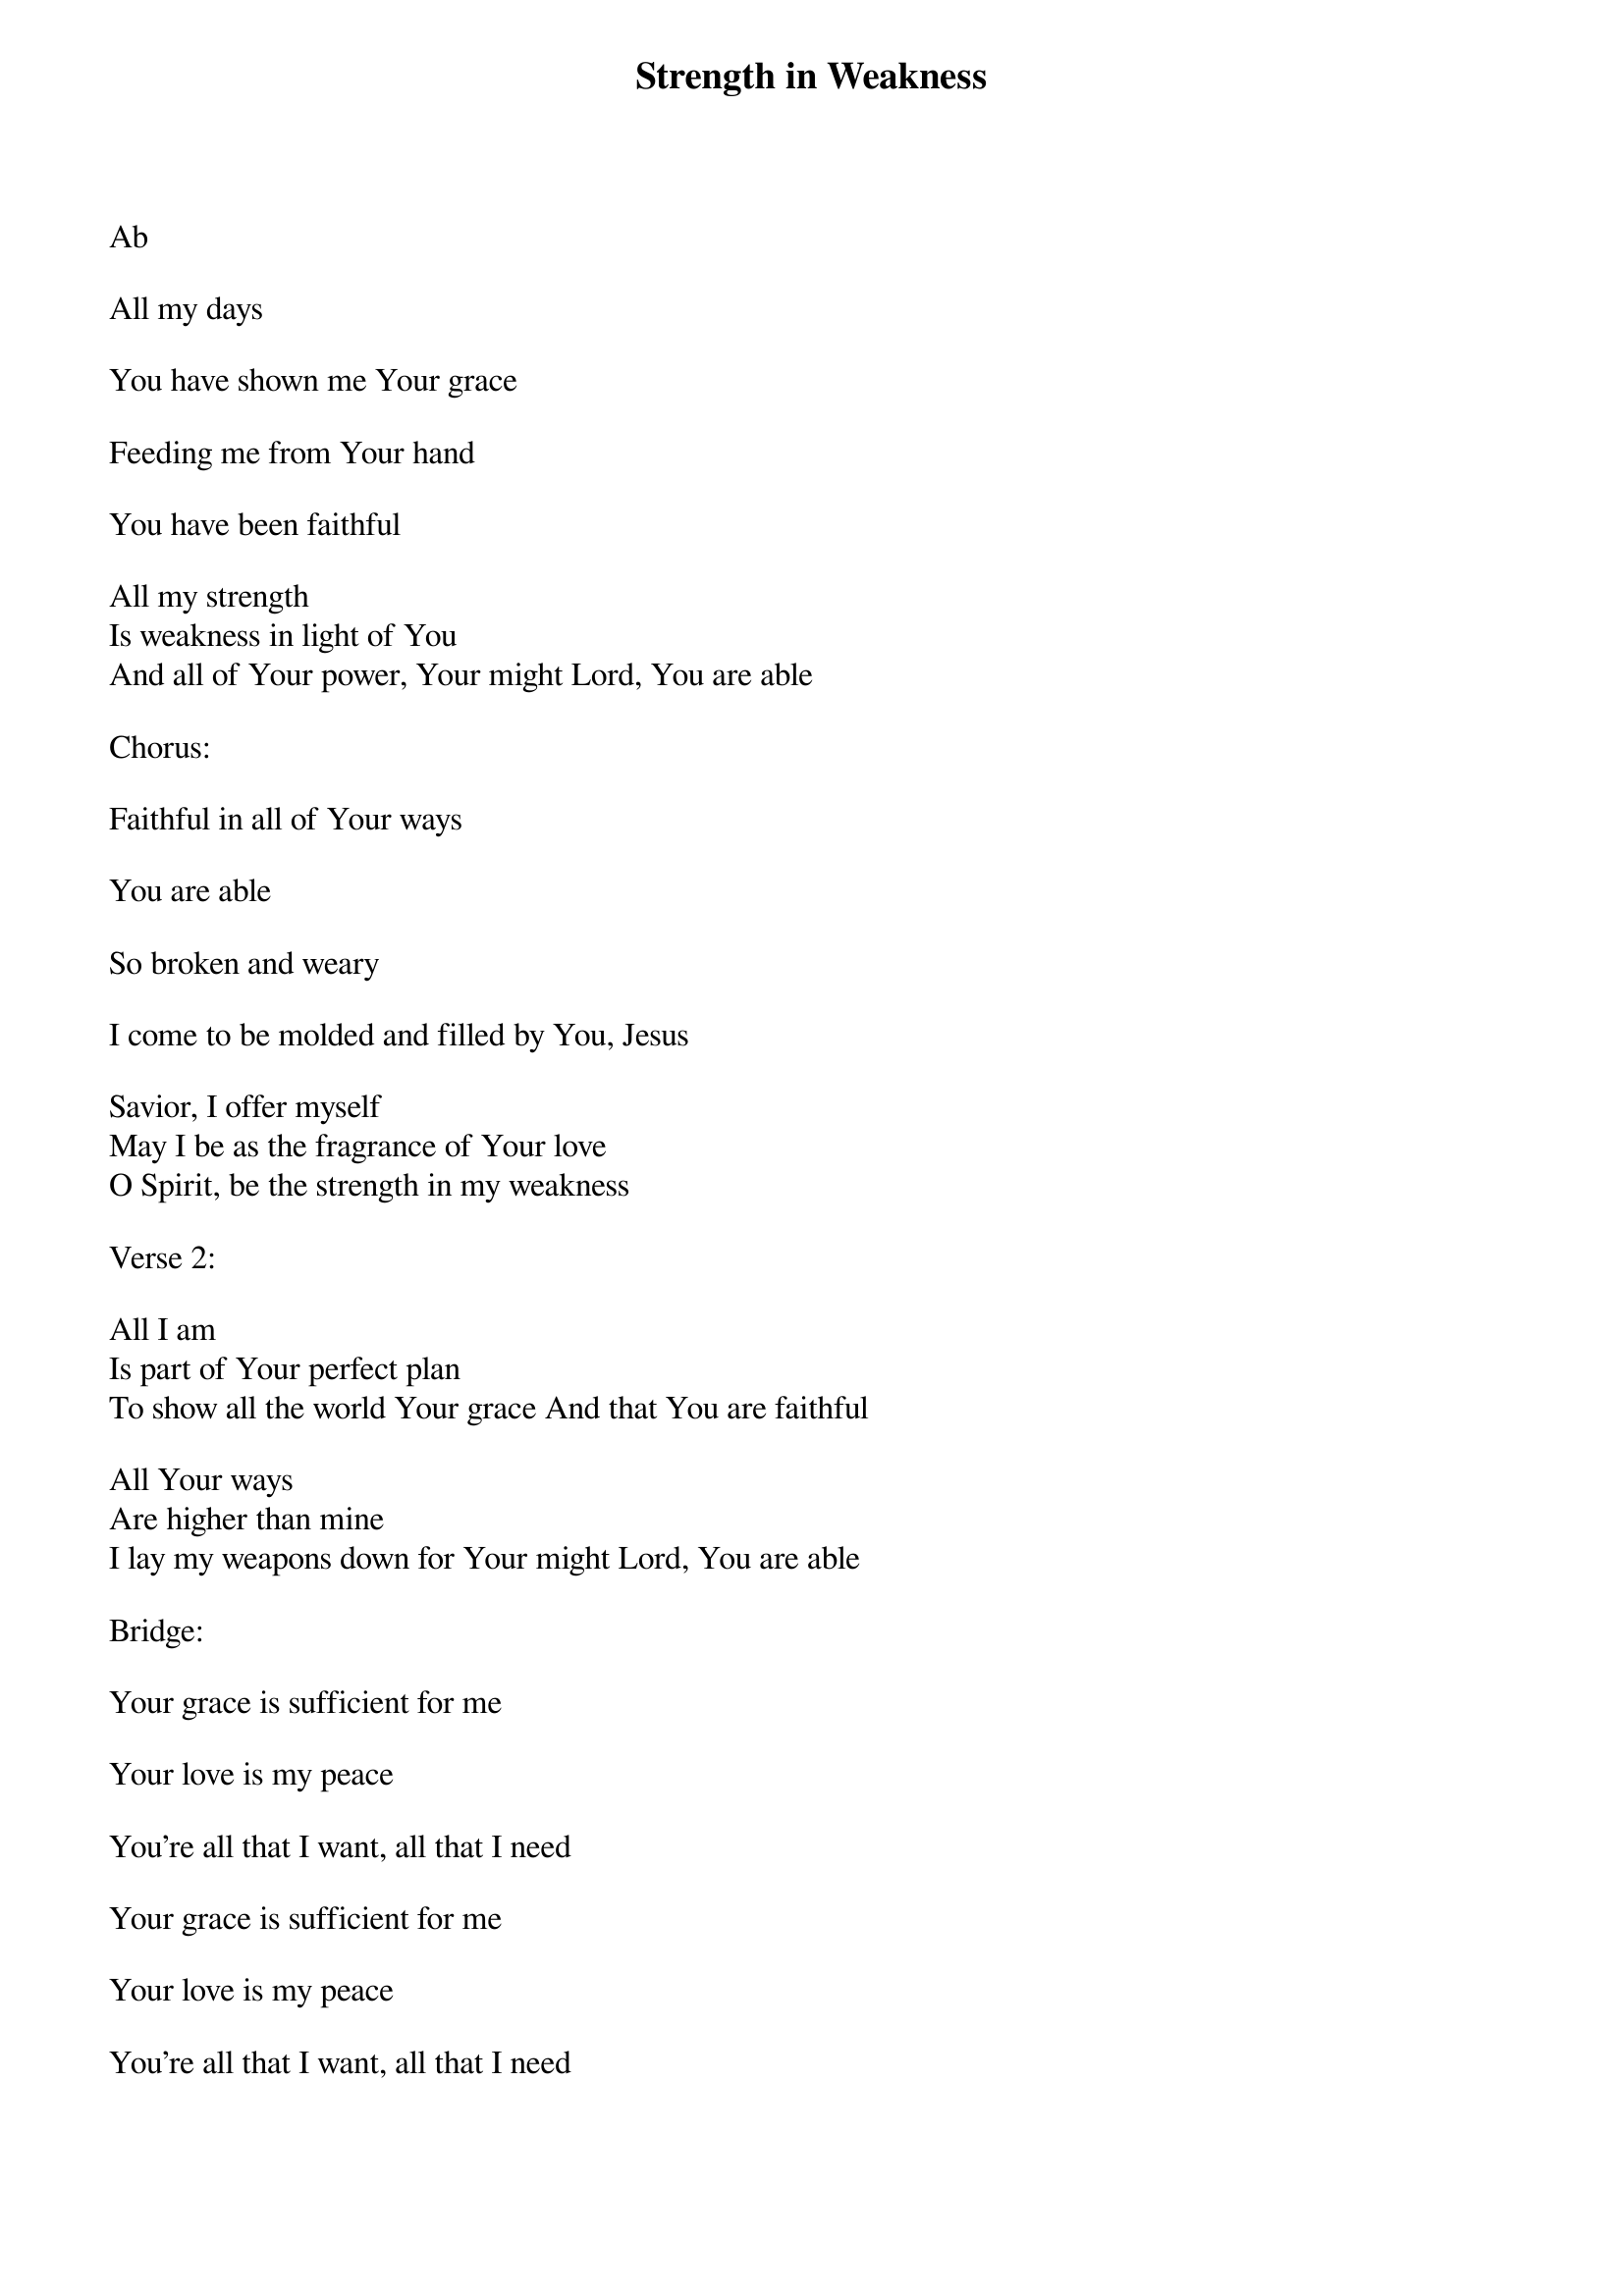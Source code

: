 {title: Strength in Weakness}
{key: Ab}
{tempo: }
{time: 4/4}
{duration: 0}


Ab

All my days

You have shown me Your grace

Feeding me from Your hand

You have been faithful

All my strength
Is weakness in light of You
And all of Your power, Your might Lord, You are able

Chorus:

Faithful in all of Your ways

You are able

So broken and weary

I come to be molded and filled by You, Jesus

Savior, I offer myself
May I be as the fragrance of Your love
O Spirit, be the strength in my weakness

Verse 2:

All I am
Is part of Your perfect plan
To show all the world Your grace And that You are faithful

All Your ways
Are higher than mine
I lay my weapons down for Your might Lord, You are able

Bridge:

Your grace is sufficient for me

Your love is my peace

You're all that I want, all that I need

Your grace is sufficient for me

Your love is my peace

You're all that I want, all that I need